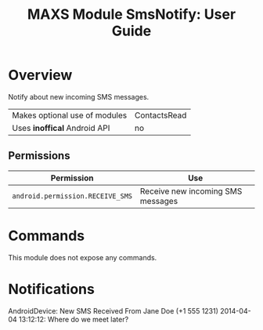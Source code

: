 #+TITLE:        MAXS Module SmsNotify: User Guide
#+AUTHOR:       Florian Schmaus
#+EMAIL:        flo@geekplace.eu
#+OPTIONS:      author:nil
#+STARTUP:      noindent

* Overview

Notify about new incoming SMS messages.

| Makes optional use of modules | ContactsRead |
| Uses *inoffical* Android API  | no   |

** Permissions

| Permission                     | Use                                               |
|--------------------------------+---------------------------------------------------|
| =android.permission.RECEIVE_SMS= | Receive new incoming SMS messages |

* Commands

This module does not expose any commands.

* Notifications

#+BEGIN_EXAMPLE
AndroidDevice: New SMS Received
From Jane Doe (+1 555 1231) 2014-04-04 13:12:12: Where do we meet later?
#+END_SRC
